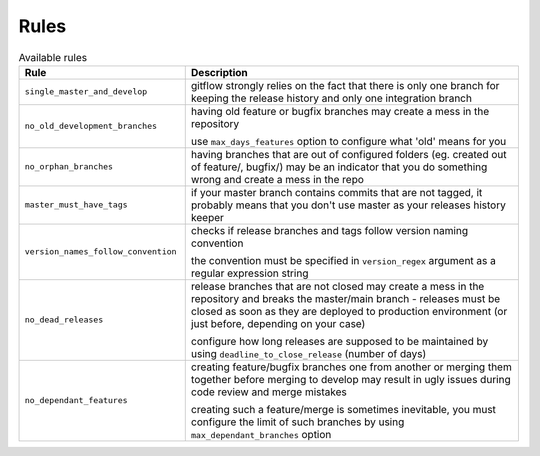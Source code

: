 
.. GENERATED, DO NOT EDIT MANUALLY!!!

Rules
~~~~~

.. csv-table:: Available rules
    :header: "Rule", "Description"
    :widths: 15, 30

	"``single_master_and_develop``","gitflow strongly relies on the fact that there is only one branch for keeping the release history 
    and only one integration branch"
	"``no_old_development_branches``","having old feature or bugfix branches may create a mess in the repository
    
    use ``max_days_features`` option to configure what 'old' means for you"
	"``no_orphan_branches``","having branches that are out of configured folders (eg. created out of feature/, bugfix/) may be an 
    indicator that you do something wrong and create a mess in the repo"
	"``master_must_have_tags``","if your master branch contains commits that are not tagged, it probably means that you don't use 
    master as your releases history keeper"
	"``version_names_follow_convention``","checks if release branches and tags follow version naming convention
    
    the convention must be specified in ``version_regex`` argument as a regular expression string"
	"``no_dead_releases``","release branches that are not closed may create a mess in the repository and breaks the master/main 
    branch - releases must be closed as soon as they are deployed to production environment (or just before, 
    depending on your case)
    
    configure how long releases are supposed to be maintained by using ``deadline_to_close_release`` (number of days)"
	"``no_dependant_features``","creating feature/bugfix branches one from another or merging them together before merging to develop 
    may result in ugly issues during code review and merge mistakes 
    
    creating such a feature/merge is sometimes inevitable, you must configure the limit of such branches by using 
    ``max_dependant_branches`` option"

